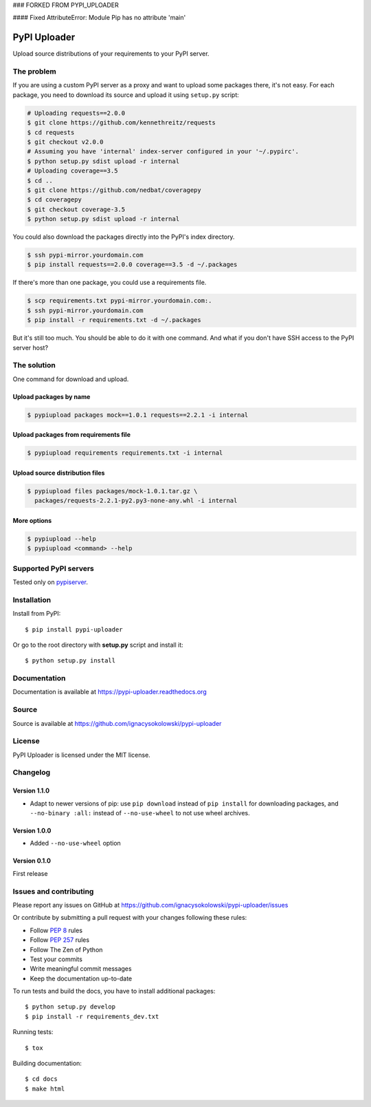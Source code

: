 ### FORKED FROM PYPI_UPLOADER

#### Fixed AttributeError: Module Pip has no attribute 'main'

=============
PyPI Uploader
=============

.. image:: https://coveralls.io/repos/ignacysokolowski/pypi-uploader/badge.png
   :target: https://coveralls.io/r/ignacysokolowski/pypi-uploader

.. image:: https://pypip.in/v/pypi-uploader/badge.png
  :target: https://crate.io/packages/pypi-uploader/

.. image:: https://pypip.in/d/pypi-uploader/badge.png
  :target: https://crate.io/packages/pypi-uploader/

Upload source distributions of your requirements to your PyPI server.


The problem
===========

If you are using a custom PyPI server as a proxy and want to upload some
packages there, it's not easy.  For each package, you need to download its
source and upload it using ``setup.py`` script:

.. code-block:: bash

    # Uploading requests==2.0.0
    $ git clone https://github.com/kennethreitz/requests
    $ cd requests
    $ git checkout v2.0.0
    # Assuming you have 'internal' index-server configured in your '~/.pypirc'.
    $ python setup.py sdist upload -r internal
    # Uploading coverage==3.5
    $ cd ..
    $ git clone https://github.com/nedbat/coveragepy
    $ cd coveragepy
    $ git checkout coverage-3.5
    $ python setup.py sdist upload -r internal

You could also download the packages directly into the PyPI's index directory.

.. code-block:: bash

    $ ssh pypi-mirror.yourdomain.com
    $ pip install requests==2.0.0 coverage==3.5 -d ~/.packages

If there's more than one package, you could use a requirements file.

.. code-block:: bash

    $ scp requirements.txt pypi-mirror.yourdomain.com:.
    $ ssh pypi-mirror.yourdomain.com
    $ pip install -r requirements.txt -d ~/.packages

But it's still too much.  You should be able to do it with one command.
And what if you don't have SSH access to the PyPI server host?


The solution
============

One command for download and upload.


Upload packages by name
-----------------------

.. code-block:: bash

    $ pypiupload packages mock==1.0.1 requests==2.2.1 -i internal


Upload packages from requirements file
--------------------------------------

.. code-block:: bash

    $ pypiupload requirements requirements.txt -i internal


Upload source distribution files
--------------------------------

.. code-block:: bash

    $ pypiupload files packages/mock-1.0.1.tar.gz \
      packages/requests-2.2.1-py2.py3-none-any.whl -i internal


More options
------------

.. code-block:: bash

    $ pypiupload --help
    $ pypiupload <command> --help


Supported PyPI servers
======================

Tested only on `pypiserver <http://pypi.python.org/pypi/pypiserver>`_.


Installation
============

Install from PyPI::

    $ pip install pypi-uploader

Or go to the root directory with **setup.py** script and install it::

    $ python setup.py install


Documentation
=============

Documentation is available at https://pypi-uploader.readthedocs.org


Source
======

Source is available at https://github.com/ignacysokolowski/pypi-uploader


License
=======

PyPI Uploader is licensed under the MIT license.


Changelog
=========

Version 1.1.0
-------------

* Adapt to newer versions of pip: use ``pip download`` instead of
  ``pip install`` for downloading packages, and ``--no-binary :all:`` instead
  of ``--no-use-wheel`` to not use wheel archives.

Version 1.0.0
-------------

* Added ``--no-use-wheel`` option

Version 0.1.0
-------------

First release


Issues and contributing
=======================

Please report any issues on GitHub at
https://github.com/ignacysokolowski/pypi-uploader/issues

Or contribute by submitting a pull request with your changes following these
rules:

* Follow :pep:`8` rules
* Follow :pep:`257` rules
* Follow The Zen of Python
* Test your commits
* Write meaningful commit messages
* Keep the documentation up-to-date

To run tests and build the docs, you have to install additional packages::

    $ python setup.py develop
    $ pip install -r requirements_dev.txt

Running tests::

    $ tox

Building documentation::

    $ cd docs
    $ make html
